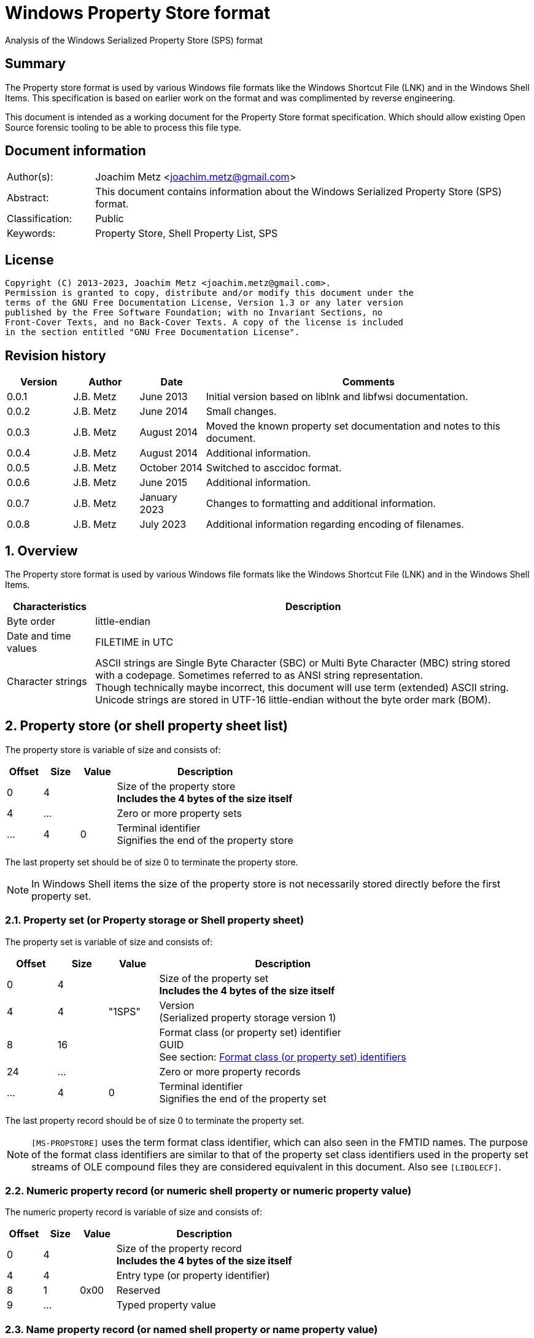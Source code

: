 = Windows Property Store format
Analysis of the Windows Serialized Property Store (SPS) format

:toc:
:toclevels: 4

:numbered!:
[abstract]
== Summary

The Property store format is used by various Windows file formats like the
Windows Shortcut File (LNK) and in the Windows Shell Items. This specification
is based on earlier work on the format and was complimented by reverse
engineering.

This document is intended as a working document for the Property Store format
specification. Which should allow existing Open Source forensic tooling to be
able to process this file type.

[preface]
== Document information

[cols="1,5"]
|===
| Author(s): | Joachim Metz <joachim.metz@gmail.com>
| Abstract: | This document contains information about the Windows Serialized Property Store (SPS) format.
| Classification: | Public
| Keywords: | Property Store, Shell Property List, SPS
|===

[preface]
== License

....
Copyright (C) 2013-2023, Joachim Metz <joachim.metz@gmail.com>.
Permission is granted to copy, distribute and/or modify this document under the
terms of the GNU Free Documentation License, Version 1.3 or any later version
published by the Free Software Foundation; with no Invariant Sections, no
Front-Cover Texts, and no Back-Cover Texts. A copy of the license is included
in the section entitled "GNU Free Documentation License".
....

[preface]
== Revision history

[cols="1,1,1,5",options="header"]
|===
| Version | Author | Date | Comments
| 0.0.1 | J.B. Metz | June 2013 | Initial version based on liblnk and libfwsi documentation.
| 0.0.2 | J.B. Metz | June 2014 | Small changes.
| 0.0.3 | J.B. Metz | August 2014 | Moved the known property set documentation and notes to this document.
| 0.0.4 | J.B. Metz | August 2014 | Additional information.
| 0.0.5 | J.B. Metz | October 2014 | Switched to asccidoc format.
| 0.0.6 | J.B. Metz | June 2015 | Additional information.
| 0.0.7 | J.B. Metz | January 2023 | Changes to formatting and additional information.
| 0.0.8 | J.B. Metz | July 2023 | Additional information regarding encoding of filenames.
|===

:numbered:
== Overview

The Property store format is used by various Windows file formats like the
Windows Shortcut File (LNK) and in the Windows Shell Items.

[cols="1,5",options="header"]
|===
| Characteristics | Description
| Byte order | little-endian
| Date and time values | FILETIME in UTC
| Character strings | ASCII strings are Single Byte Character (SBC) or Multi Byte Character (MBC) string stored with a codepage. Sometimes referred to as ANSI string representation. +
Though technically maybe incorrect, this document will use term (extended) ASCII string. +
Unicode strings are stored in UTF-16 little-endian without the byte order mark (BOM).
|===

== Property store (or shell property sheet list)

The property store is variable of size and consists of:

[cols="1,1,1,5",options="header"]
|===
| Offset | Size | Value | Description
| 0 | 4 | | Size of the property store +
[yellow-background]*Includes the 4 bytes of the size itself*
| 4 | ... | | Zero or more property sets
| ... | 4 | 0 | Terminal identifier +
Signifies the end of the property store
|===

The last property set should be of size 0 to terminate the property store.

[NOTE]
In Windows Shell items the size of the property store is not necessarily stored
directly before the first property set.

=== Property set (or Property storage or Shell property sheet)

The property set is variable of size and consists of:

[cols="1,1,1,5",options="header"]
|===
| Offset | Size | Value | Description
| 0 | 4 | | Size of the property set +
[yellow-background]*Includes the 4 bytes of the size itself*
| 4 | 4 | "1SPS" | Version +
(Serialized property storage version 1)
| 8 | 16 | | Format class (or property set) identifier +
GUID +
See section: <<format_class_identifiers,Format class (or property set) identifiers>>
| 24 | ... | | Zero or more property records
| ... | 4 | 0 | Terminal identifier +
Signifies the end of the property set
|===

The last property record should be of size 0 to terminate the property set.

[NOTE]
`[MS-PROPSTORE]` uses the term format class identifier, which can also seen in
the FMTID names. The purpose of the format class identifiers are similar to
that of the property set class identifiers used in the property set streams of
OLE compound files they are considered equivalent in this document.
Also see `[LIBOLECF]`.

=== Numeric property record (or numeric shell property or numeric property value)

The numeric property record is variable of size and consists of:

[cols="1,1,1,5",options="header"]
|===
| Offset | Size | Value | Description
| 0 | 4 | | Size of the property record +
[yellow-background]*Includes the 4 bytes of the size itself*
| 4 | 4 | | Entry type (or property identifier)
| 8 | 1 | 0x00 | Reserved
| 9 | ... | | Typed property value
|===

=== Name property record (or named shell property or name property value)

The name property record is variable of size and consists of:

[cols="1,1,1,5",options="header"]
|===
| Offset | Size | Value | Description
| 0 | 4 | | Size of the property record +
[yellow-background]*Includes the 4 bytes of the size itself*
| 4 | 4 | | Name size
| 8 | 1 | 0x00 | Reserved
| 9 | ... | | Name string +
UTF-16 little-endian string with an end-of-string character
| ... | ... | | Typed property value
|===

=== Typed property value

The typed property value (TypedPropertyValue) is variable in size and consist
of:

[cols="1,1,1,5",options="header"]
|===
| Offset | Size | Value | Description
| 0 | 2 | | Property value type +
Contains an OLE defines property (variant) types. +
Also see `[LIBFOLE]`
| 2 | 2 | 0x00 | Padding
| 4 | ... | | Property value data
|===

[NOTE]
The padding is sometimes considered part of the property value type.

== Property sets

[NOTE]
In the MSDN document the property records are sometimes indicated as a
combination of the the property set identifier and the value identifier e.g.
`b725f130-47ef-101a-a5f1-02608c9eebac/10`

=== [[format_class_identifiers]]Format class (or property set) identifiers

[NOTE]
The User defined properties: d5cdd505-2e9c-101b-9397-08002b2cf9ae use named
property records where all other property sets should be numeric.

[cols="1,1",options="header"]
|===
| Class identifier (GUID) | Description
| 000214a1-0000-0000-c000-000000000046 | [yellow-background]*Internet site* +
[yellow-background]*(FMTID_InternetSite)*
| 01a3057a-74d6-4e80-bea7-dc4c212ce50a | [yellow-background]*WPD_STORAGE_OBJECT_PROPERTIES_V1*
| 0ded77b3-c614-456c-ae5b-285b38d7b01b | [yellow-background]*Unknown*
| 446d16b1-8dad-4870-a748-402ea43d788c | [yellow-background]*Unknown (System related)*
| 46588ae2-4cbc-4338-bbfc-139326986dce | [yellow-background]*Unknown*
| 4d545058-4fce-4578-95c8-8698a9bc0f49 | [yellow-background]*Unknown*
| [yellow-background]*56a3372e-ce9c-11d2-9f0e-006097c686f6* | [yellow-background]*Music* +
[yellow-background]*(FMTID_Music)*
| 6444048f-4c8b-11d1-8b70-080036b11a03 | Image summary information +
(FMTID_ImageSummaryInformation)
| 64440490-4c8b-11d1-8b70-080036b11a03 | Audio summary information +
(FMTID_Audio, FMTID_AudioSummaryInformation)
| 64440491-4c8b-11d1-8b70-080036b11a03 | Video +
(FMTID_Video)
| 64440492-4c8b-11d1-8b70-080036b11a03 | Media file +
(FMTID_MediaFile)
| 841e4f90-ff59-4d16-8947-e81bbffab36d | [yellow-background]*Unknown*
| 86d40b4d-9069-443c-819a-2a54090dccec | [yellow-background]*Unknown (Tile related)*
| 8f052d93-abca-4fc5-a5ac-b01df4dbe598 | [yellow-background]*WPD_FUNCTIONAL_OBJECT_PROPERTIES_V1*
| 9f4c2855-9f79-4b39-a8d0-e1d42de1d5f3 | [yellow-background]*Unknown (System.AppUserModel related)*
| b725f130-47ef-101a-a5f1-02608c9eebac | [yellow-background]*Unknown (System related)*
| d5cdd502-2e9c-101b-9397-08002b2cf9ae | Document summary information +
(FMTID_DocSummaryInformation)
| d5cdd505-2e9c-101b-9397-08002b2cf9ae | User defined +
(FMTID_UserDefinedProperties)
| ef6b490d-5cd8-437a-affc-da8b60ee4a3c | [yellow-background]*WPD_OBJECT_PROPERTIES_V1*
| f29f85e0-4ff9-1068-ab91-08002b27b3d9 | Summary information +
(FMTID_SummaryInformation)
| fb8d2d7b-90d1-4e34-bf60-6eac09922bbf | [yellow-background]*Unknown*
|===

=== Property set: 000214a1-0000-0000-c000-000000000046

The property storage with identifier 000214a1-0000-0000-c000-000000000046
contains [yellow-background]*TODO* related properties and known to contain the
following property records:

[cols="1,1,5",options="header"]
|===
| Identifier | Type | Description
| 9 | VT_UI4 (0x0013) | System.status
|===

=== Property set: 01a3057a-74d6-4e80-bea7-dc4c212ce50a

The property storage with identifier 01a3057a-74d6-4e80-bea7-dc4c212ce50a
contains [yellow-background]*TODO* related properties and known to contain the
following property records:

[cols="1,1,5",options="header"]
|===
| Identifier | Type | Description
| 2 | VT_UI4 (0x0013) | [yellow-background]*Unknown*
| 3 | VT_LPWSTR (0x001f) | File system
| 4 | VT_UI8 (0x0015) | [yellow-background]*Unknown*
| 5 | VT_UI8 (0x0015) | [yellow-background]*Unknown*
| 6 | VT_ERROR (0x000a) | [yellow-background]*Unknown*
| 6 | VT_UI8 (0x0015) | [yellow-background]*Unknown*
| 7 | VT_LPWSTR (0x001f) | Storage name
| 8 | VT_LPWSTR (0x001f) | Serial number?
| | |
| 11 | VT_UI4 (0x0013) | [yellow-background]*Unknown*
|===

=== Property set: 0ded77b3-c614-456c-ae5b-285b38d7b01b

The property storage with identifier 0ded77b3-c614-456c-ae5b-285b38d7b01b
contains [yellow-background]*TODO* related properties and known to contain the
following property records:

[cols="1,1,5",options="header"]
|===
| Identifier | Type | Description
| 21 | VT_UI4 (0x0013) | [yellow-background]*Unknown*
|===

=== Property set: 446d16b1-8dad-4870-a748-402ea43d788c

The property storage with identifier 446d16b1-8dad-4870-a748-402ea43d788c
contains [yellow-background]*TODO* related properties and known to contain the
following property records:

[cols="1,1,5",options="header"]
|===
| Identifier | Type | Description
| 104 | VT_CLSID (0x0048) | System.VolumeId (or PKEY_VolumeId) +
Contains a NTFS volume identifier
|===

=== Property set: 46588ae2-4cbc-4338-bbfc-139326986dce

The property storage with identifier 46588ae2-4cbc-4338-bbfc-139326986dce
contains [yellow-background]*TODO* related properties and known to contain the
following property records:

[cols="1,1,5",options="header"]
|===
| Identifier | Type | Description
| 0 | VT_UI4 (0x0013) | [yellow-background]*Unknown*
|===

=== Property set: 4d545058-4fce-4578-95c8-8698a9bc0f49

The property storage with identifier 4d545058-4fce-4578-95c8-8698a9bc0f49
contains [yellow-background]*TODO* related properties and known to contain the
following property records:

[cols="1,1,5",options="header"]
|===
| Identifier | Type | Description
| 56325 | VT_UI2 (0x0012) | [yellow-background]*Unknown*
|===

=== Music properties: 56a3372e-ce9c-11d2-9f0e-006097c686f6

The property storage with identifier 56a3372e-ce9c-11d2-9f0e-006097c686f6
contains music properties and is known to contain the following property records:

[NOTE]
These that properties have not been confirmed yet.

[cols="1,1,1,5",options="header"]
|===
| Identifier | Type | Property identifier | Description
| 0x0002 | | PIDSI_ARTIST | Artist
| 0x0003 | | PIDSI_SONGTITLE | Song title
| 0x0004 | | PIDSI_ALBUM | Album
| 0x0005 | | PIDSI_YEAR | Year
| 0x0006 | | PIDSI_COMMENT | Comment
| 0x0007 | | PIDSI_TRACK | Track
| | | |
| 0x000b | | PIDSI_GENRE | Genre
| 0x000c | | PIDSI_LYRICS | Lyrics
|===

=== Image summary information properties: 6444048f-4c8b-11d1-8b70-080036b11a03

The property storage with identifier 6444048f-4c8b-11d1-8b70-080036b11a03
contains image summary information properties and is known to contain the
following property records:

[NOTE]
These that properties have not been confirmed yet.

[cols="1,1,1,5",options="header"]
|===
| Identifier | Type | Property identifier | Description
| 0x0002 | VT_LPWSTR (0x001f) | PIDISI_FILETYPE | File type
| 0x0003 | VT_UI4 (0x0013) | PIDISI_CX | Width
| 0x0004 | VT_UI4 (0x0013) | PIDISI_CY | Height
| 0x0005 | VT_UI4 (0x0013) | PIDISI_RESOLUTIONX | Horizontal resolution
| 0x0006 | VT_UI4 (0x0013) | PIDISI_RESOLUTIONY | Vertical resolution
| 0x0007 | VT_UI4 (0x0013) | PIDISI_BITDEPTH | Bit depth
| 0x0008 | VT_LPWSTR (0x001f) | PIDISI_COLORSPACE | Color space
| 0x0009 | VT_LPWSTR (0x001f) | PIDISI_COMPRESSION | Compression
| 0x000a | VT_UI4 (0x0013) | PIDISI_TRANSPARENCY | Transparency
| 0x000b | VT_UI4 (0x0013) | PIDISI_GAMMAVALUE | Gamma value
| 0x000c | VT_UI4 (0x0013) | PIDISI_FRAMECOUNT | Frame count
| 0x000d | VT_LPWSTR (0x001f) | PIDISI_DIMENSIONS | Dimensions
|===

=== Audio summary information properties: 64440490-4c8b-11d1-8b70-080036b11a03

The property storage with identifier 64440490-4c8b-11d1-8b70-080036b11a03
contains audio summary information properties and is known to contain the
following property records:

[NOTE]
These that properties have not been confirmed yet.

[cols="1,1,1,5",options="header"]
|===
| Identifier | Type | Property identifier | Description
| 0x0002 | 0x0008 | PIDASI_FORMAT |
| 0x0003 | VT_UI4 (0x0013) | PIDASI_TIMELENGTH | Value in milliseconds
| 0x0004 | VT_UI4 (0x0013) | PIDASI_AVG_DATA_RATE | Value in Hz
| 0x0005 | VT_UI4 (0x0013) | PIDASI_SAMPLE_RATE | Value in bits
| 0x0006 | VT_UI4 (0x0013) | PIDASI_SAMPLE_SIZE | Value in bits
| 0x0007 | VT_UI4 (0x0013) | PIDASI_CHANNEL_COUNT |
| 0x0008 | VT_UI2 (0x0012) | PIDASI_STREAM_NUMBER |
| 0x0009 | VT_LPWSTR (0x001f) | PIDASI_STREAM_NAME |
| 0x000a | VT_LPWSTR (0x001f) | PIDASI_COMPRESSION |
|===

=== Video properties: 64440491-4c8b-11d1-8b70-080036b11a03

The property storage with identifier 64440491-4c8b-11d1-8b70-080036b11a03
contains video properties and is known to contain the following property records:

[NOTE]
These that properties have not been confirmed yet.

[cols="1,1,1,5",options="header"]
|===
| Identifier | Type | Property identifier | Description
| 0x0002 | VT_LPWSTR (0x001f) | PIDVSI_STREAM_NAME | Stream name
| 0x0003 | VT_UI4 (0x0013) | PIDVSI_FRAME_WIDTH | Frame width
| 0x0004 | VT_UI4 (0x0013) | PIDVSI_FRAME_HEIGHT | Frame height
| 0x0005 | VT_UI4 (0x0013) | PIDVSI_FRAME_COUNT | Number of frames
| 0x0006 | VT_UI4 (0x0013) | PIDVSI_FRAME_RATE | Frame rate +
Value in frames per milliseconds
| 0x0007 | VT_UI4 (0x0013) | PIDVSI_TIMELENGTH | Time length +
Value in milliseconds
| 0x0008 | VT_UI4 (0x0013) | | Data rate +
Value in bytes per milliseconds
| 0x0009 | VT_UI4 (0x0013) | | Sample size
| 0x000a | VT_LPWSTR (0x001f) | | Compression
| 0x000b | VT_UI2 (0x0012) | | Stream number
|===

=== Property set: 841e4f90-ff59-4d16-8947-e81bbffab36d

The property storage with identifier 841e4f90-ff59-4d16-8947-e81bbffab36d
contains [yellow-background]*TODO* related properties and known to contain the
following property records:

[cols="1,1,5",options="header"]
|===
| Identifier | Type | Description
| 2 | VT_LPWSTR (0x001f) | [yellow-background]*Unknown*
| | |
| 16 | [yellow-background]*Unknown* | PKEY_Software_DateLastUsed
|===

=== Property set: 86d40b4d-9069-443c-819a-2a54090dccec

The property storage with identifier 86d40b4d-9069-443c-819a-2a54090dccec
contains [yellow-background]*TODO* related properties and known to contain the
following property records:

[cols="1,1,5",options="header"]
|===
| Identifier | Type | Description
| 2 | VT_LPWSTR (0x001f) | PKEY_Tile_SmallLogoPath
| | |
| 4 | VT_UI4 (0x0013) | PKEY_Tile_Background
| 5 | VT_UI4 (0x0013) | PKEY_Tile_Foreground
| | |
| 11 | VT_LPWSTR (0x001f) | PKEY_Tile_LongDisplayName
| 12 | VT_LPWSTR (0x001f) | PKEY_Tile_Square150x150LogoPath
| 13 | [yellow-background]*Unknown* | PKEY_Tile_Wide310x150LogoPath
| 14 | VT_UI4 (0x0013) | PKEY_Tile_Flags
| 15 | [yellow-background]*Unknown* | PKEY_Tile_BadgeLogoPath
| 16 | [yellow-background]*Unknown* | PKEY_Tile_SuiteDisplayName
| 17 | [yellow-background]*Unknown* | PKEY_Tile_SuiteSortName
| 18 | [yellow-background]*Unknown* | PKEY_Tile_DisplayNameLanguage
| 19 | [yellow-background]*Unknown* | PKEY_Tile_Square310x310LogoPath
| 20 | VT_LPWSTR (0x001f) | PKEY_Tile_Square70x70LogoPath
| 21 | [yellow-background]*Unknown* | PKEY_Tile_FencePost
| 22 | [yellow-background]*Unknown* | PKEY_Tile_InstallProgress
| 23 | [yellow-background]*Unknown* | PKEY_Tile_EncodedTargetPath
|===

=== Property set: 8f052d93-abca-4fc5-a5ac-b01df4dbe598

The property storage with identifier 8f052d93-abca-4fc5-a5ac-b01df4dbe598
contains [yellow-background]*TODO* related properties and known to contain the
following property records:

[cols="1,1,5",options="header"]
|===
| Identifier | Type | Description
| 2 | VT_CLSID (0x0048) | [yellow-background]*Unknown*
|===

=== Property set: 9f4c2855-9f79-4b39-a8d0-e1d42de1d5f3

The property storage with identifier 9f4c2855-9f79-4b39-a8d0-e1d42de1d5f3
contains [yellow-background]*TODO* related properties and known to contain the
following property records:

[cols="1,1,5",options="header"]
|===
| Identifier | Type | Description
| 2 | [yellow-background]*Unknown* | System.AppUserModel.RelaunchCommand (or PKEY_AppUserModel_RelaunchCommand)
| 3 | [yellow-background]*Unknown* | System.AppUserModel.RelaunchIconResource (or PKEY_AppUserModel_RelaunchIconResource)
| 4 | [yellow-background]*Unknown* | System.AppUserModel.RelaunchDisplayNameResource (or PKEY_AppUserModel_RelaunchDisplayNameResource)
| 5 | VT_LPWSTR (0x001f) | System.AppUserModel.ID (or PKEY_AppUserModel_ID)
| 6 | [yellow-background]*Unknown* | System.AppUserModel.IsDestListSeparator (or PKEY_AppUserModel_IsDestListSeparator)
| 7 | [yellow-background]*Unknown* | PKEY_AppUserModel_IsDestListLink
| 8 | [yellow-background]*Unknown* | System.AppUserModel.ExcludeFromShowInNewInstall (or PKEY_AppUserModel_ExcludeFromShowInNewInstall)
| 9 | [yellow-background]*Unknown* | System.AppUserModel.PreventPinning (or PKEY_AppUserModel_PreventPinning)
| 10 | [yellow-background]*Unknown* | PKEY_AppUserModel_BestShortcut
| 11 | [yellow-background]*Unknown* | System.AppUserModel.IsDualMode (or PKEY_AppUserModel_IsDualMode)
| 12 | [yellow-background]*Unknown* | System.AppUserModel.StartPinOption (or PKEY_AppUserModel_StartPinOption)
| 13 | [yellow-background]*Unknown* | PKEY_AppUserModel_Relevance
| 14 | VT_UI4 (0x0013) | System.AppUserModel.HostEnvironment
| 15 | VT_LPWSTR (0x001f) | [yellow-background]*Unknown*
| 16 | [yellow-background]*Unknown* | PKEY_AppUserModel_RecordState
| | |
| 17 | VT_LPWSTR (0x001f) | [yellow-background]*Unknown*
| 18 | VT_UI4 (0x0013) | System.AppUserModel.InstalledBy (or PKEY_AppUserModel_InstalledBy)
| | |
| 20 | [yellow-background]*Unknown* | PKEY_AppUserModel_ActivationContext
| 21 | VT_LPWSTR (0x001f) | [yellow-background]*Unknown*
| 22 | [yellow-background]*Unknown* | PKEY_AppUserModel_PackageRelativeApplicationID
| 23 | VT_BOOLEAN (0x000b) | System.AppUserModel.ExcludedFromLauncher (or PKEY_AppUserModel_ExcludedFromLauncher)
| | |
| 25 | [yellow-background]*Unknown* | PKEY_AppUserModel_RunFlags
| 26 | [yellow-background]*Unknown* | System.AppUserModel.ToastActivatorCLSID (or PKEY_AppUserModel_ToastActivatorCLSID)
| 27 | [yellow-background]*Unknown* | PKEY_AppUserModel_DestListProvidedTitle
| 28 | [yellow-background]*Unknown* | PKEY_AppUserModel_DestListProvidedDescription
| 29 | [yellow-background]*Unknown* | PKEY_AppUserModel_DestListLogoUri
| 30 | [yellow-background]*Unknown* | PKEY_AppUserModel_DestListProvidedGroupName
|===

=== Property set: b725f130-47ef-101a-a5f1-02608c9eebac

The property storage with identifier b725f130-47ef-101a-a5f1-02608c9eebac
contains [yellow-background]*TODO* related properties and known to contain the
following property records:

[cols="1,1,5",options="header"]
|===
| Identifier | Type | Description
| 10 | VT_LPWSTR (0x001f) | Filename (System.ItemNameDisplay or PKEY_ItemNameDisplay) +
Contains an UTF-16 little-endian string
|===

[NOTE]
The filename strings are not strict UTF-16 since it allows for unpaired
surrogates, such as "U+d800" and "U+dc00".

=== Document Summary Information properties: d5cdd502-2e9c-101b-9397-08002b2cf9ae

The property storage with identifier d5cdd502-2e9c-101b-9397-08002b2cf9ae
contains document summary information properties and is known to contain the
following property records:

[cols="1,1,1,5",options="header"]
|===
| Identifier | Type | Property identifier | Description
| 0x0000 | 0x0001 | | [yellow-background]*Unknown (NULL)*
| 0x0001 | 0x0002 | PIDDSI_CODEPAGE | Codepage +
The codepage of the strings in the property section
| 0x0002 | 0x001e +
0x001f | PIDDSI_CATEGORY | Category +
ASCII or Unicode string
| 0x0003 | 0x001e +
0x001f | PIDDSI_PRESFORMAT | Presentation format +
ASCII or Unicode string +
[yellow-background]*TODO add reference to section below*
| 0x0004 | 0x0003 | PIDDSI_BYTECOUNT | Number of bytes (in document) +
Signed 32-bit Integer
| 0x0005 | 0x0003 | PIDDSI_LINECOUNT | Number of lines (in document) +
Signed 32-bit Integer
| 0x0006 | 0x0003 | PIDDSI_PARCOUNT | Number of paragraphs (in document) +
Signed 32-bit Integer
| 0x0007 | 0x0003 | PIDDSI_SLIDECOUNT | Number of slides (in document) +
Signed 32-bit Integer
| 0x0008 | 0x0003 | PIDDSI_NOTECOUNT | Number of notes (in document) +
Signed 32-bit Integer
| 0x0009 | 0x0003 | PIDDSI_HIDDENCOUNT | Number of hidden slides (in document) +
Signed 32-bit Integer
| 0x000a | 0x0003 | PIDDSI_MMCLIPCOUNT | Number of multimedia clips (in document) +
Signed 32-bit Integer
| 0x000b | 0x000b | PIDDSI_SCALE | Scale +
Boolean
| 0x000c | 0x100c | PIDDSI_HEADINGPAIR | Heading pair +
Vector of Variant values
| 0x000d | 0x101e +
0x101f | PIDDSI_DOCPARTS | Document parts +
Vector of ASCII or Unicode string values
| 0x000e | 0x001e +
0x001f | PIDDSI_MANAGER | Manager +
ASCII or Unicode string
| 0x000f | 0x001e +
0x001f | PIDDSI_COMPANY | Company +
ASCII or Unicode string
| 0x0010 | 0x000b | PIDDSI_LINKSDIRTY | Links dirty +
Boolean +
True if the links have changed outside the application.
| 0x0011 | 0x0003 | PIDDSI_CCHWITHSPACES | Number of characters including white-space (in document)
| | | |
| 0x0013 | 0x000b | PIDDSI_SHAREDDOC | Shared document +
Boolean +
According to MSDN this always must be false.
| 0x0014 | | PIDDSI_LINKBASE | [yellow-background]*Link base* +
According to MSDN this value must not be written
| 0x0015 | | PIDDSI_HLINKS | i[yellow-background]*Hyper links* +
According to MSDN this value must not be written
| 0x0016 | 0x000b | PIDDSI_HYPERLINKSCHANGED | Hyper links changed +
Boolean +
True if the hyper links have changed outside the application.
| 0x0017 | 0x0003 | PIDDSI_VERSION | Creating application version +
Signed 32-bit Integer +
Where the major version is stored in the upper 16-bit and the minor version in the lower 16‑bit. E.g. a value of 0x000e0000 represents 14.0
| 0x0018 | 0x0041 | PIDDSI_DIGSIG | [yellow-background]*Digital signature* +
Binary data (BLOB)
| | | |
| 0x001a | 0x001e +
0x001f | PIDDSI_CONTENTTYPE | Content type +
ASCII or Unicode string
| 0x001b | 0x001e +
0x001f | PIDDSI_CONTENTSTATUS | Content status +
ASCII or Unicode string
| 0x001c | 0x001e +
0x001f | PIDDSI_LANGUAGE | Language +
ASCII or Unicode string
| 0x001d | 0x001e +
0x001f | PIDDSI_DOCVERSION | Document version +
ASCII or Unicode string
|===

[NOTE]
For the property identifiers the variants PIDDSI_CATEGORY and PID_CATEGORY are
used interchangeably. Other known variants are GKPIDDSI_CATEGORY.

==== Presentation format

[cols="1,2",options="header"]
|===
| Value | Description
| "" | None (Empty string)
| "On-screen Show" |
| "On-screen Show (4:3)" |
| "Letter Paper (8.5x11 in)" |
| "Ledger Paper (11x17 in)" |
| "A3 Paper (297x420 mm)" |
| "A4 Paper (210x297 mm)" |
| "B4 (ISO) Paper (250x353 mm)" |
| "B5 (ISO) Paper (176x250 mm)" |
| "B4 (JIS) Paper (257x364 mm)" |
| "B5 (JIS) Paper (182x257 mm)" |
| "Hagaki Card (100x148 mm)" |
| "35mm Slides" |
| "Overhead" |
| "Banner" |
| "Custom" |
| "On-screen Show (16:9)" |
| "On-screen Show (16:10)" |
|===

==== Notes

[yellow-background]*TODO*
....
GKPIDDSI_HEADINGPAIR
0x0000000C
MUST be a VtVecHeadingPair property (section 2.3.3.1.15). Each VtHeadingPair
element (section 2.3.3.1.13) in VtVecHeadingPair.vtValue.rgHeadingPairs defines
a heading string and a count of document parts as found in the
GKPIDDSI_DOCPARTS property (section 2.3.3.2.2.1) to which this heading applies.
The total sum of document counts for all headers in this property MUST be equal
to the number of elements in the GKPIDDSI_DOCPARTS property (section
2.3.3.2.2.1) property.

GKPIDDSI_DOCPARTS
0x0000000D
MUST be a VtVecUnalignedLpstr (section 2.3.3.1.10) or VtVecLpwstr property
(section 2.3.3.1.8). Each string element of the vector specifies a part of the
document. The elements of this vector are ordered according to the header they
belong to as defined in the GKPIDDSI_HEADINGPAIR property (section
2.3.3.2.2.1).
Example: The first element of the heading pair vector indicates that it has
four document parts associated with it. Elements 1 to 4 of the document parts
vector are grouped under this header. The next element of the heading pair
vector indicates that it has three document parts associated with it. The
document part vector elements 5 to 7 are grouped under this header, and so on.

GKPIDDSI_DIGSIG
0x00000018
MUST be a VtDigSig property (section 2.3.3.1.17). VtDigSig.vtValue specifies
the data of the VBAdigital signature (2) for the VBA project embedded in the
document. MUST NOT exist if the VBA project of the document does not have a
digital signature (2) or if the project is absent. MAY be ignored.
....

=== User defined properties: d5cdd505-2e9c-101b-9397-08002b2cf9ae

The property storage with identifier d5cdd505-2e9c-101b-9397-08002b2cf9ae
contains user defined properties and is known to contain the following property
values:

[cols="1,1,5",options="header"]
|===
| Identifier | Type | Description
| AutoList | VT_STREAM +
0x0042 | The auto list +
Stream containing the cached auto list +
[yellow-background]*Contains an UTF-16 little-endian string that contains base64 encoded data without padding.*
| AutolistCacheTime | VT_FILETIME +
0x0040 | The date and time the auto list was cached +
Contains a FILETIME
| AutolistCacheKey | VT_LPWSTR +
0x001f | The key to identify the cached auto list +
Contains an UTF-16 little-endian string
| OriginURL | VT_LPWSTR +
0x001f | The URL of origin +
Contains an UTF-16 little-endian string
|===

=== Property set: ef6b490d-5cd8-437a-affc-da8b60ee4a3c

The property storage with identifier ef6b490d-5cd8-437a-affc-da8b60ee4a3c
contains [yellow-background]*TODO* related properties and known to contain the
following property records:

[cols="1,1,5",options="header"]
|===
| Identifier | Type | Description
| 4 | VT_LPWSTR (0x001f) | [yellow-background]*Storage name*
| 5 | VT_LPWSTR (0x001f) | [yellow-background]*Storage identifier*
| 6 | VT_CLSID (0x0048) | [yellow-background]*Unknown*
| 7 | VT_CLSID (0x0048) | [yellow-background]*Unknown*
| | |
| 12 | VT_LPWSTR (0x001f) | [yellow-background]*Folder name*
| 13 | VT_BOOLEAN (0x000b) | [yellow-background]*Unknown* +
stored as 2 bytes
| | |
| 17 | VT_BOOLEAN (0x000b) | [yellow-background]*Unknown* +
stored as 2 bytes
| 18 | VT_DATE (0x0007) | [yellow-background]*Unknown*
| 19 | VT_DATE (0x0007) | [yellow-background]*Unknown*
| | |
| 23 | VT_LPWSTR (0x001f) | [yellow-background]*Storage partition identifier?*
| | |
| 26 | VT_BOOLEAN (0x000b) | [yellow-background]*Unknown* +
stored as 2 bytes, 0xffff or 0x0000
|===

=== Summary Information properties: f29f85e0-4ff9-1068-ab91-08002b27b3d9

The property storage with identifier f29f85e0-4ff9-1068-ab91-08002b27b3d9
contains summary information properties and is known to contain the following
property records:

[cols="1,1,1,5",options="header"]
|===
| Identifier | Type | Property identifier | Description
| 0x0000 | | PIDSI_DICTIONARY | [yellow-background]*Reserved*
| 0x0000 | 0x0001 | | [yellow-background]*Unknown (NULL), could be PIDSI_DICTIONARY*
| 0x0001 | 0x0002 | PIDSI_CODEPAGE | Codepage +
Signed 16-bit Integer +
The codepage of the strings in the property section
| 0x0002 | 0x001e +
0x001f | PIDSI_TITLE | Title +
ASCII or Unicode string
| 0x0003 | 0x001e +
0x001f | PIDSI_SUBJECT | Subject +
ASCII or Unicode string
| 0x0004 | 0x001e +
0x001f | PIDSI_AUTHOR | Author +
ASCII or Unicode string
| 0x0005 | 0x001e +
0x001f | PIDSI_KEYWORDS | Keywords +
ASCII or Unicode string
| 0x0006 | 0x001e +
0x001f | PIDSI_COMMENTS | Comments +
ASCII or Unicode string
| 0x0007 | 0x001e +
0x001f | PIDSI_TEMPLATE | Template +
ASCII or Unicode string
| 0x0008 | 0x001e +
0x001f | PIDSI_LASTAUTHOR | Last Saved By +
ASCII or Unicode string
| 0x0009 | 0x001e +
0x001f | PIDSI_REVNUMBER | Revision Number +
ASCII or Unicode string
| 0x000a | 0x0040 | PIDSI_EDITTIME | Total editing time +
FILETIME +
Value contains a duration
| 0x000b | 0x0040 | PIDSI_LASTPRINTED | Last printed date and time +
FILETIME
| 0x000c | 0x0040 | PIDSI_CREATE_DTM | Creation date and time +
FILETIME
| 0x000d | 0x0040 | PIDSI_LASTSAVE_DTM | Last saved date and time +
FILETIME
| 0x000e | 0x0003 | PIDSI_PAGECOUNT | Number of pages +
Signed 32-bit Integer
| 0x000f | 0x0003 | PIDSI_WORDCOUNT | Number of words +
Signed 32-bit Integer
| 0x0010 | 0x0003 | PIDSI_CHARCOUNT | Number of characters +
Signed 32-bit Integer
| 0x0011 | 0x0047 | PIDSI_THUMBNAIL | Thumbnail +
[yellow-background]*TODO*
| 0x0012 | 0x001e +
0x001f | PIDSI_APPNAME | Creating application name +
ASCII or Unicode string
| 0x0013 | 0x0003 | PIDSI_SECURITY | Security +
Signed 32-bit Integer +
[yellow-background]*TODO add reference to section below*
|===

[NOTE]
The property identifiers the variants PIDSI_TITLE and PID_TITLE are used
interchangeably. Other known variants are GKPIDSI_TITLE.

==== Security

[cols="1,1,5",options="header"]
|===
| Value | Identifier | Description
| 0x00000000 | SECURITY_NONE | None +
No security states specified by the property
| 0x00000001 | SECURITY_PASSWORD | Password protected +
The document MUST be password protected
| 0x00000002 | SECURITY_READONLYRECOMMEND | Read-only recommended +
The document read-only is recommended but not enforced
| 0x00000004 | SECURITY_READONLYENFORCED | Read-only enforced +
The document is always opened read-only
| 0x00000008 | SECURITY_LOCKED | Locked for annotations +
The document is always opened read-only except for annotations
|===

=== Property set: fb8d2d7b-90d1-4e34-bf60-6eac09922bbf

The property storage with identifier fb8d2d7b-90d1-4e34-bf60-6eac09922bbf
contains [yellow-background]*TODO* related properties and known to contain the
following property records:

[cols="1,1,5",options="header"]
|===
| Identifier | Type | Description
| 2 | VT_UI4 (0x0013) | PKEY_Winx_Hash
|===

== Notes

References for DocumentSummaryInformation stream:

* http://msdn.microsoft.com/en-us/library/dd945671%28v=office.12%29.aspx
* http://msdn.microsoft.com/en-us/library/windows/desktop/aa380374%28v=vs.85%29.aspx
* https://github.com/alexbevi/redmine_msg_preview/blob/master/data/FileInfo.pas

=== Format identifiers

DEFINE_SHLGUID(FMTID_Intshcut,0x000214A0L,0,0);
DEFINE_SHLGUID(FMTID_InternetSite,0x000214A1L,0,0);

:numbered!:
[appendix]
== References

`[LIBFOLE]`

[cols="1,5",options="header"]
|===
| Title: | Object Linking and Embedding (OLE) definitions
| Author(s): | Joachim Metz
| Date: | September 2009
| URL: | https://googledrive.com/host/0B3fBvzttpiiSaDZmMHFNNDgtNDA/OLE%20Definitions.pdf
|===

`[LIBOLECF]`

[cols="1,5",options="header"]
|===
| Title: | Object Linking and Embedding (OLE) Compound File (CF) format specification
| Author(s): | Joachim Metz
| Date: | December 2008
| URL: | https://googledrive.com/host/0B3fBvzttpiiSS0hEb0pjU2h6a2c/OLE%20Compound%20File%20format.pdf
|===

`[MSDN]`

[cols="1,5",options="header"]
|===
| Title: | Microsoft Developer Network
| URL: | http://msdn.microsoft.com/
|===

`[MS-PROPSTORE]`

[cols="1,5",options="header"]
|===
| Title: | `[MS-PROPSTORE]` Property Store Binary File Format
| Date: | August 12, 2009
| URL: | http://msdn.microsoft.com/
|===

[appendix]
== GNU Free Documentation License

Version 1.3, 3 November 2008
Copyright © 2000, 2001, 2002, 2007, 2008 Free Software Foundation, Inc.
<http://fsf.org/>

Everyone is permitted to copy and distribute verbatim copies of this license
document, but changing it is not allowed.

=== 0. PREAMBLE

The purpose of this License is to make a manual, textbook, or other functional
and useful document "free" in the sense of freedom: to assure everyone the
effective freedom to copy and redistribute it, with or without modifying it,
either commercially or noncommercially. Secondarily, this License preserves for
the author and publisher a way to get credit for their work, while not being
considered responsible for modifications made by others.

This License is a kind of "copyleft", which means that derivative works of the
document must themselves be free in the same sense. It complements the GNU
General Public License, which is a copyleft license designed for free software.

We have designed this License in order to use it for manuals for free software,
because free software needs free documentation: a free program should come with
manuals providing the same freedoms that the software does. But this License is
not limited to software manuals; it can be used for any textual work,
regardless of subject matter or whether it is published as a printed book. We
recommend this License principally for works whose purpose is instruction or
reference.

=== 1. APPLICABILITY AND DEFINITIONS

This License applies to any manual or other work, in any medium, that contains
a notice placed by the copyright holder saying it can be distributed under the
terms of this License. Such a notice grants a world-wide, royalty-free license,
unlimited in duration, to use that work under the conditions stated herein. The
"Document", below, refers to any such manual or work. Any member of the public
is a licensee, and is addressed as "you". You accept the license if you copy,
modify or distribute the work in a way requiring permission under copyright law.

A "Modified Version" of the Document means any work containing the Document or
a portion of it, either copied verbatim, or with modifications and/or
translated into another language.

A "Secondary Section" is a named appendix or a front-matter section of the
Document that deals exclusively with the relationship of the publishers or
authors of the Document to the Document's overall subject (or to related
matters) and contains nothing that could fall directly within that overall
subject. (Thus, if the Document is in part a textbook of mathematics, a
Secondary Section may not explain any mathematics.) The relationship could be a
matter of historical connection with the subject or with related matters, or of
legal, commercial, philosophical, ethical or political position regarding them.

The "Invariant Sections" are certain Secondary Sections whose titles are
designated, as being those of Invariant Sections, in the notice that says that
the Document is released under this License. If a section does not fit the
above definition of Secondary then it is not allowed to be designated as
Invariant. The Document may contain zero Invariant Sections. If the Document
does not identify any Invariant Sections then there are none.

The "Cover Texts" are certain short passages of text that are listed, as
Front-Cover Texts or Back-Cover Texts, in the notice that says that the
Document is released under this License. A Front-Cover Text may be at most 5
words, and a Back-Cover Text may be at most 25 words.

A "Transparent" copy of the Document means a machine-readable copy, represented
in a format whose specification is available to the general public, that is
suitable for revising the document straightforwardly with generic text editors
or (for images composed of pixels) generic paint programs or (for drawings)
some widely available drawing editor, and that is suitable for input to text
formatters or for automatic translation to a variety of formats suitable for
input to text formatters. A copy made in an otherwise Transparent file format
whose markup, or absence of markup, has been arranged to thwart or discourage
subsequent modification by readers is not Transparent. An image format is not
Transparent if used for any substantial amount of text. A copy that is not
"Transparent" is called "Opaque".

Examples of suitable formats for Transparent copies include plain ASCII without
markup, Texinfo input format, LaTeX input format, SGML or XML using a publicly
available DTD, and standard-conforming simple HTML, PostScript or PDF designed
for human modification. Examples of transparent image formats include PNG, XCF
and JPG. Opaque formats include proprietary formats that can be read and edited
only by proprietary word processors, SGML or XML for which the DTD and/or
processing tools are not generally available, and the machine-generated HTML,
PostScript or PDF produced by some word processors for output purposes only.

The "Title Page" means, for a printed book, the title page itself, plus such
following pages as are needed to hold, legibly, the material this License
requires to appear in the title page. For works in formats which do not have
any title page as such, "Title Page" means the text near the most prominent
appearance of the work's title, preceding the beginning of the body of the text.

The "publisher" means any person or entity that distributes copies of the
Document to the public.

A section "Entitled XYZ" means a named subunit of the Document whose title
either is precisely XYZ or contains XYZ in parentheses following text that
translates XYZ in another language. (Here XYZ stands for a specific section
name mentioned below, such as "Acknowledgements", "Dedications",
"Endorsements", or "History".) To "Preserve the Title" of such a section when
you modify the Document means that it remains a section "Entitled XYZ"
according to this definition.

The Document may include Warranty Disclaimers next to the notice which states
that this License applies to the Document. These Warranty Disclaimers are
considered to be included by reference in this License, but only as regards
disclaiming warranties: any other implication that these Warranty Disclaimers
may have is void and has no effect on the meaning of this License.

=== 2. VERBATIM COPYING

You may copy and distribute the Document in any medium, either commercially or
noncommercially, provided that this License, the copyright notices, and the
license notice saying this License applies to the Document are reproduced in
all copies, and that you add no other conditions whatsoever to those of this
License. You may not use technical measures to obstruct or control the reading
or further copying of the copies you make or distribute. However, you may
accept compensation in exchange for copies. If you distribute a large enough
number of copies you must also follow the conditions in section 3.

You may also lend copies, under the same conditions stated above, and you may
publicly display copies.

=== 3. COPYING IN QUANTITY

If you publish printed copies (or copies in media that commonly have printed
covers) of the Document, numbering more than 100, and the Document's license
notice requires Cover Texts, you must enclose the copies in covers that carry,
clearly and legibly, all these Cover Texts: Front-Cover Texts on the front
cover, and Back-Cover Texts on the back cover. Both covers must also clearly
and legibly identify you as the publisher of these copies. The front cover must
present the full title with all words of the title equally prominent and
visible. You may add other material on the covers in addition. Copying with
changes limited to the covers, as long as they preserve the title of the
Document and satisfy these conditions, can be treated as verbatim copying in
other respects.

If the required texts for either cover are too voluminous to fit legibly, you
should put the first ones listed (as many as fit reasonably) on the actual
cover, and continue the rest onto adjacent pages.

If you publish or distribute Opaque copies of the Document numbering more than
100, you must either include a machine-readable Transparent copy along with
each Opaque copy, or state in or with each Opaque copy a computer-network
location from which the general network-using public has access to download
using public-standard network protocols a complete Transparent copy of the
Document, free of added material. If you use the latter option, you must take
reasonably prudent steps, when you begin distribution of Opaque copies in
quantity, to ensure that this Transparent copy will remain thus accessible at
the stated location until at least one year after the last time you distribute
an Opaque copy (directly or through your agents or retailers) of that edition
to the public.

It is requested, but not required, that you contact the authors of the Document
well before redistributing any large number of copies, to give them a chance to
provide you with an updated version of the Document.

=== 4. MODIFICATIONS

You may copy and distribute a Modified Version of the Document under the
conditions of sections 2 and 3 above, provided that you release the Modified
Version under precisely this License, with the Modified Version filling the
role of the Document, thus licensing distribution and modification of the
Modified Version to whoever possesses a copy of it. In addition, you must do
these things in the Modified Version:

A. Use in the Title Page (and on the covers, if any) a title distinct from that
of the Document, and from those of previous versions (which should, if there
were any, be listed in the History section of the Document). You may use the
same title as a previous version if the original publisher of that version
gives permission.

B. List on the Title Page, as authors, one or more persons or entities
responsible for authorship of the modifications in the Modified Version,
together with at least five of the principal authors of the Document (all of
its principal authors, if it has fewer than five), unless they release you from
this requirement.

C. State on the Title page the name of the publisher of the Modified Version,
as the publisher.

D. Preserve all the copyright notices of the Document.

E. Add an appropriate copyright notice for your modifications adjacent to the
other copyright notices.

F. Include, immediately after the copyright notices, a license notice giving
the public permission to use the Modified Version under the terms of this
License, in the form shown in the Addendum below.

G. Preserve in that license notice the full lists of Invariant Sections and
required Cover Texts given in the Document's license notice.

H. Include an unaltered copy of this License.

I. Preserve the section Entitled "History", Preserve its Title, and add to it
an item stating at least the title, year, new authors, and publisher of the
Modified Version as given on the Title Page. If there is no section Entitled
"History" in the Document, create one stating the title, year, authors, and
publisher of the Document as given on its Title Page, then add an item
describing the Modified Version as stated in the previous sentence.

J. Preserve the network location, if any, given in the Document for public
access to a Transparent copy of the Document, and likewise the network
locations given in the Document for previous versions it was based on. These
may be placed in the "History" section. You may omit a network location for a
work that was published at least four years before the Document itself, or if
the original publisher of the version it refers to gives permission.

K. For any section Entitled "Acknowledgements" or "Dedications", Preserve the
Title of the section, and preserve in the section all the substance and tone of
each of the contributor acknowledgements and/or dedications given therein.

L. Preserve all the Invariant Sections of the Document, unaltered in their text
and in their titles. Section numbers or the equivalent are not considered part
of the section titles.

M. Delete any section Entitled "Endorsements". Such a section may not be
included in the Modified Version.

N. Do not retitle any existing section to be Entitled "Endorsements" or to
conflict in title with any Invariant Section.

O. Preserve any Warranty Disclaimers.

If the Modified Version includes new front-matter sections or appendices that
qualify as Secondary Sections and contain no material copied from the Document,
you may at your option designate some or all of these sections as invariant. To
do this, add their titles to the list of Invariant Sections in the Modified
Version's license notice. These titles must be distinct from any other section
titles.

You may add a section Entitled "Endorsements", provided it contains nothing but
endorsements of your Modified Version by various parties—for example,
statements of peer review or that the text has been approved by an organization
as the authoritative definition of a standard.

You may add a passage of up to five words as a Front-Cover Text, and a passage
of up to 25 words as a Back-Cover Text, to the end of the list of Cover Texts
in the Modified Version. Only one passage of Front-Cover Text and one of
Back-Cover Text may be added by (or through arrangements made by) any one
entity. If the Document already includes a cover text for the same cover,
previously added by you or by arrangement made by the same entity you are
acting on behalf of, you may not add another; but you may replace the old one,
on explicit permission from the previous publisher that added the old one.

The author(s) and publisher(s) of the Document do not by this License give
permission to use their names for publicity for or to assert or imply
endorsement of any Modified Version.

=== 5. COMBINING DOCUMENTS

You may combine the Document with other documents released under this License,
under the terms defined in section 4 above for modified versions, provided that
you include in the combination all of the Invariant Sections of all of the
original documents, unmodified, and list them all as Invariant Sections of your
combined work in its license notice, and that you preserve all their Warranty
Disclaimers.

The combined work need only contain one copy of this License, and multiple
identical Invariant Sections may be replaced with a single copy. If there are
multiple Invariant Sections with the same name but different contents, make the
title of each such section unique by adding at the end of it, in parentheses,
the name of the original author or publisher of that section if known, or else
a unique number. Make the same adjustment to the section titles in the list of
Invariant Sections in the license notice of the combined work.

In the combination, you must combine any sections Entitled "History" in the
various original documents, forming one section Entitled "History"; likewise
combine any sections Entitled "Acknowledgements", and any sections Entitled
"Dedications". You must delete all sections Entitled "Endorsements".

=== 6. COLLECTIONS OF DOCUMENTS

You may make a collection consisting of the Document and other documents
released under this License, and replace the individual copies of this License
in the various documents with a single copy that is included in the collection,
provided that you follow the rules of this License for verbatim copying of each
of the documents in all other respects.

You may extract a single document from such a collection, and distribute it
individually under this License, provided you insert a copy of this License
into the extracted document, and follow this License in all other respects
regarding verbatim copying of that document.

=== 7. AGGREGATION WITH INDEPENDENT WORKS

A compilation of the Document or its derivatives with other separate and
independent documents or works, in or on a volume of a storage or distribution
medium, is called an "aggregate" if the copyright resulting from the
compilation is not used to limit the legal rights of the compilation's users
beyond what the individual works permit. When the Document is included in an
aggregate, this License does not apply to the other works in the aggregate
which are not themselves derivative works of the Document.

If the Cover Text requirement of section 3 is applicable to these copies of the
Document, then if the Document is less than one half of the entire aggregate,
the Document's Cover Texts may be placed on covers that bracket the Document
within the aggregate, or the electronic equivalent of covers if the Document is
in electronic form. Otherwise they must appear on printed covers that bracket
the whole aggregate.

=== 8. TRANSLATION

Translation is considered a kind of modification, so you may distribute
translations of the Document under the terms of section 4. Replacing Invariant
Sections with translations requires special permission from their copyright
holders, but you may include translations of some or all Invariant Sections in
addition to the original versions of these Invariant Sections. You may include
a translation of this License, and all the license notices in the Document, and
any Warranty Disclaimers, provided that you also include the original English
version of this License and the original versions of those notices and
disclaimers. In case of a disagreement between the translation and the original
version of this License or a notice or disclaimer, the original version will
prevail.

If a section in the Document is Entitled "Acknowledgements", "Dedications", or
"History", the requirement (section 4) to Preserve its Title (section 1) will
typically require changing the actual title.

=== 9. TERMINATION

You may not copy, modify, sublicense, or distribute the Document except as
expressly provided under this License. Any attempt otherwise to copy, modify,
sublicense, or distribute it is void, and will automatically terminate your
rights under this License.

However, if you cease all violation of this License, then your license from a
particular copyright holder is reinstated (a) provisionally, unless and until
the copyright holder explicitly and finally terminates your license, and (b)
permanently, if the copyright holder fails to notify you of the violation by
some reasonable means prior to 60 days after the cessation.

Moreover, your license from a particular copyright holder is reinstated
permanently if the copyright holder notifies you of the violation by some
reasonable means, this is the first time you have received notice of violation
of this License (for any work) from that copyright holder, and you cure the
violation prior to 30 days after your receipt of the notice.

Termination of your rights under this section does not terminate the licenses
of parties who have received copies or rights from you under this License. If
your rights have been terminated and not permanently reinstated, receipt of a
copy of some or all of the same material does not give you any rights to use it.

=== 10. FUTURE REVISIONS OF THIS LICENSE

The Free Software Foundation may publish new, revised versions of the GNU Free
Documentation License from time to time. Such new versions will be similar in
spirit to the present version, but may differ in detail to address new problems
or concerns. See http://www.gnu.org/copyleft/.

Each version of the License is given a distinguishing version number. If the
Document specifies that a particular numbered version of this License "or any
later version" applies to it, you have the option of following the terms and
conditions either of that specified version or of any later version that has
been published (not as a draft) by the Free Software Foundation. If the
Document does not specify a version number of this License, you may choose any
version ever published (not as a draft) by the Free Software Foundation. If the
Document specifies that a proxy can decide which future versions of this
License can be used, that proxy's public statement of acceptance of a version
permanently authorizes you to choose that version for the Document.

=== 11. RELICENSING

"Massive Multiauthor Collaboration Site" (or "MMC Site") means any World Wide
Web server that publishes copyrightable works and also provides prominent
facilities for anybody to edit those works. A public wiki that anybody can edit
is an example of such a server. A "Massive Multiauthor Collaboration" (or
"MMC") contained in the site means any set of copyrightable works thus
published on the MMC site.

"CC-BY-SA" means the Creative Commons Attribution-Share Alike 3.0 license
published by Creative Commons Corporation, a not-for-profit corporation with a
principal place of business in San Francisco, California, as well as future
copyleft versions of that license published by that same organization.

"Incorporate" means to publish or republish a Document, in whole or in part, as
part of another Document.

An MMC is "eligible for relicensing" if it is licensed under this License, and
if all works that were first published under this License somewhere other than
this MMC, and subsequently incorporated in whole or in part into the MMC, (1)
had no cover texts or invariant sections, and (2) were thus incorporated prior
to November 1, 2008.

The operator of an MMC Site may republish an MMC contained in the site under
CC-BY-SA on the same site at any time before August 1, 2009, provided the MMC
is eligible for relicensing.

